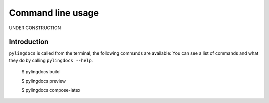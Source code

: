 Command line usage
===================

UNDER CONSTRUCTION

Introduction
------------

``pylingdocs`` is called from the terminal; the following commands are available:
You can see a list of commands and what they do by calling ``pylingdocs --help``.

    $ pylingdocs build

    $ pylingdocs preview

    $ pylingdocs compose-latex

.. click:: module:parser
   :prog: pylingdocs
   :nested: full